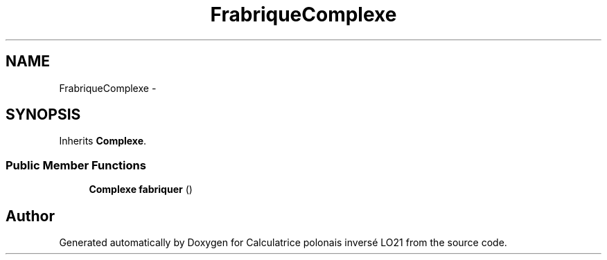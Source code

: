 .TH "FrabriqueComplexe" 3 "Thu Jun 7 2012" "Calculatrice polonais inversé LO21" \" -*- nroff -*-
.ad l
.nh
.SH NAME
FrabriqueComplexe \- 
.SH SYNOPSIS
.br
.PP
.PP
Inherits \fBComplexe\fP\&.
.SS "Public Member Functions"

.in +1c
.ti -1c
.RI "\fBComplexe\fP \fBfabriquer\fP ()"
.br
.in -1c

.SH "Author"
.PP 
Generated automatically by Doxygen for Calculatrice polonais inversé LO21 from the source code\&.

